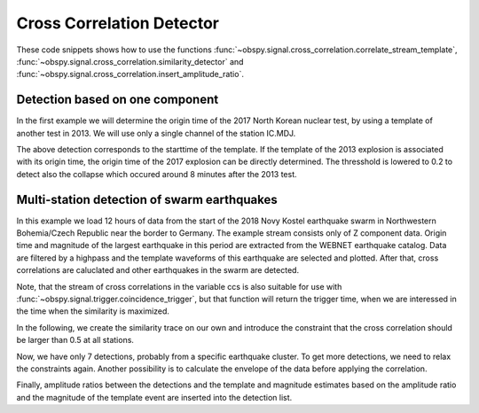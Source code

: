 ==========================
Cross Correlation Detector
==========================

These code snippets shows how to use the functions
:func:`~obspy.signal.cross_correlation.correlate_stream_template`,
:func:`~obspy.signal.cross_correlation.similarity_detector` and
:func:`~obspy.signal.cross_correlation.insert_amplitude_ratio`.

--------------------------------
Detection based on one component
--------------------------------

In the first example we will determine the origin time of the 2017
North Korean nuclear test, by using a template of another test in 2013. We will
use only a single channel of the station IC.MDJ.


.. plot::
    :context: reset
    :include-source:

    from obspy import read, UTCDateTime as UTC
    from obspy.signal.cross_correlation import correlate_stream_template, similarity_detector

    template = read('https://examples.obspy.org/IC.MDJ.2013.043.mseed')
    template.filter('bandpass', freqmin=0.5, freqmax=2)
    template.plot()

.. plot::
    :context: close-figs
    :include-source:

    pick = UTC('2013-02-12T02:58:44.95')
    template.trim(pick, pick + 150)

    stream = read('https://examples.obspy.org/IC.MDJ.2017.246.mseed')
    stream.filter('bandpass', freqmin=0.5, freqmax=2)
    ccs = correlate_stream_template(stream, template)
    detections = similarity_detector(ccs, 0.3, 10, 10, plot_detections=stream)


The above detection corresponds to the starttime of the template.
If the template of the 2013 explosion is associated with its origin time,
the origin time of the 2017 explosion can be directly determined.
The thresshold is lowered to 0.2 to detect also the collapse which occured
around 8 minutes after the 2013 test.

.. testsetup::

    #prep from above
    from obspy import read, UTCDateTime as UTC
    from obspy.signal.cross_correlation import correlate_stream_template, similarity_detector
    template = read('https://examples.obspy.org/IC.MDJ.2013.043.mseed')
    template.filter('bandpass', freqmin=0.5, freqmax=2)
    pick = UTC('2013-02-12T02:58:44.95')
    template.trim(pick, pick + 150)
    stream = read('https://examples.obspy.org/IC.MDJ.2017.246.mseed')
    stream.filter('bandpass', freqmin=0.5, freqmax=2)


.. testcode::

    utc_nuclear_test_2013 = UTC('2013-02-12T02:57:51')
    ccs = correlate_stream_template(stream, template, template_time=utc_nuclear_test_2013)
    detections = similarity_detector(ccs, 0.2, 10, 10)
    detections


.. testoutput::

    [{'time': 2017-09-03T03:30:01.371731Z, 'similarity': 0.46020218652131661},
     {'time': 2017-09-03T03:38:31.821731Z, 'similarity': 0.21099726068286467}]


--------------------------------------------
Multi-station detection of swarm earthquakes
--------------------------------------------

In this example we load 12 hours of data from the start of the 2018 Novy Kostel
earthquake swarm in Northwestern Bohemia/Czech Republic near the border to Germany.
The example stream consists only of Z component data.
Origin time and magnitude of the largest earthquake in this period are
extracted from the WEBNET earthquake catalog.
Data are filtered by a highpass and the template waveforms of this earthquake are selected and plotted.
After that, cross correlations are caluclated and other earthquakes in the swarm are detected.

.. plot::
    :context: reset
    :include-source:

    from obspy import read, Trace, UTCDateTime as UTC
    from obspy.signal.cross_correlation import correlate_stream_template, insert_amplitude_ratio, similarity_detector

    stream = read('https://examples.obspy.org/NKC_PLN_ROHR.HHZ.2018.130.mseed')
    stream.filter('highpass', freq=1, zerophase=True)
    otime = UTC('2018-05-10 14:24:50')
    template = stream.select(station='NKC').slice(otime + 2, otime + 7)
    template += stream.select(station='ROHR').slice(otime + 2, otime + 7)
    template += stream.select(station='PLN').slice(otime + 6, otime + 12)
    template.plot()


.. plot::
    :context: close-figs
    :include-source:

    ccs = correlate_stream_template(stream, template, template_time=otime)
    detections = similarity_detector(ccs, 0.5, 10, 10, plot_detections=stream)

Note, that the stream of cross correlations in the variable ccs is also suitable for use with
:func:`~obspy.signal.trigger.coincidence_trigger`, but that function will return the trigger time,
when we are interessed in the time when the similarity is maximized.

In the following, we create the similarity trace on our own and introduce the
constraint that the cross correlation should be larger than 0.5 at all stations.


.. plot::
    :context: close-figs
    :include-source:

    def similarity_component_thres(ccs, thres, num_components):
        """Return Trace with mean of ccs
        and set values to zero if number of components above thresshold is not reached"""
        ccmatrix = np.array([tr.data for tr in ccs])
        header = dict(sampling_rate=ccs[0].stats.sampling_rate,
                      starttime=ccs[0].stats.starttime)
        comp_thres = np.sum(ccmatrix > thres, axis=0) >= num_components
        data = np.mean(ccmatrix, axis=0) * comp_thres
        return Trace(data=data, header=header)

    similarity = similarity_component_thres(ccs, 0.5, 3)
    detections = similarity_detector(None, 0.5, 10, 10, similarity=similarity, plot_detections=stream)

Now, we have only 7 detections, probably from a specific earthquake cluster.
To get more detections, we need to relax the constraints again.
Another possibility is to calculate the envelope of the data before applying the correlation.

Finally, amplitude ratios between the detections and the template and magnitude
estimates based on the amplitude ratio and the magnitude of the template event
are inserted into the detection list.

.. testsetup::

    #prep from above
    from obspy import read, Trace, UTCDateTime as UTC
    from obspy.signal.cross_correlation import correlate_stream_template, insert_amplitude_ratio, similarity_detector

    stream = read('https://examples.obspy.org/NKC_PLN_ROHR.HHZ.2018.130.mseed')
    stream.filter('highpass', freq=1, zerophase=True)
    otime = UTC('2018-05-10 14:24:50')
    template = stream.select(station='NKC').slice(otime + 2, otime + 7)
    template += stream.select(station='ROHR').slice(otime + 2, otime + 7)
    template += stream.select(station='PLN').slice(otime + 6, otime + 12)

    def similarity_component_thres(ccs, thres, num_components):
        """Return Trace with mean of ccs
        and set values to zero if number of components above thresshold is not reached"""
        ccmatrix = np.array([tr.data for tr in ccs])
        header = dict(sampling_rate=ccs[0].stats.sampling_rate,
                      starttime=ccs[0].stats.starttime)
        comp_thres = np.sum(ccmatrix > thres, axis=0) >= num_components
        data = np.mean(ccmatrix, axis=0) * comp_thres
        return Trace(data=data, header=header)

    similarity = similarity_component_thres(ccs, 0.5, 3)
    detections = similarity_detector(None, 0.5, 10, 10, similarity=similarity)



.. testcode::

    insert_amplitude_ratio(detections, stream, template, template_time=otime, template_magnitude=2.9)


.. testoutput::

    [{'time': 2018-05-10T12:34:56.630000Z,
      'similarity': 0.7248917248719996,
      'amplitude_ratio': 0.042826872986209588,
      'magnitude': 1.0756218205928332},
     {'time': 2018-05-10T14:24:50.000000Z,
      'similarity': 0.99999999999999967,
      'amplitude_ratio': 1.0,
      'magnitude': 2.8999999999999999},
     {'time': 2018-05-10T14:27:50.920000Z,
      'similarity': 0.57155043392492477,
      'amplitude_ratio': 0.019130460518598909,
      'magnitude': 0.60896723296053024},
     {'time': 2018-05-10T14:41:07.690000Z,
      'similarity': 0.77287907439378944,
      'amplitude_ratio': 0.57507924545222067,
      'magnitude': 2.5796369256528813},
     {'time': 2018-05-10T14:55:50.000000Z,
      'similarity': 0.57467717600498891,
      'amplitude_ratio': 0.078631249252299668,
      'magnitude': 1.4274602340872211},
     {'time': 2018-05-10T15:12:10.140000Z,
      'similarity': 0.68520826878360419,
      'amplitude_ratio': 0.11301513001944399,
      'magnitude': 1.6375154520085005},
     {'time': 2018-05-10T19:22:29.510000Z,
      'similarity': 0.70112087830579517,
      'amplitude_ratio': 0.68929540439903225,
      'magnitude': 2.6845405106924867}]
